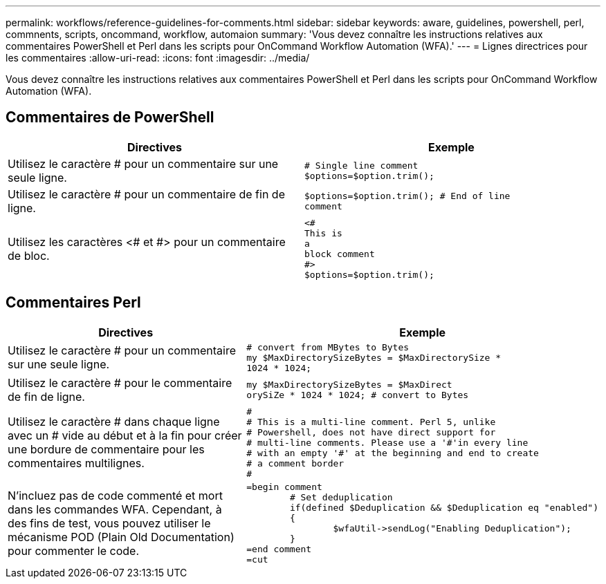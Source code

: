 ---
permalink: workflows/reference-guidelines-for-comments.html 
sidebar: sidebar 
keywords: aware, guidelines, powershell, perl, commnents, scripts, oncommand, workflow, automaion 
summary: 'Vous devez connaître les instructions relatives aux commentaires PowerShell et Perl dans les scripts pour OnCommand Workflow Automation (WFA).' 
---
= Lignes directrices pour les commentaires
:allow-uri-read: 
:icons: font
:imagesdir: ../media/


[role="lead"]
Vous devez connaître les instructions relatives aux commentaires PowerShell et Perl dans les scripts pour OnCommand Workflow Automation (WFA).



== Commentaires de PowerShell

[cols="2*"]
|===
| Directives | Exemple 


 a| 
Utilisez le caractère # pour un commentaire sur une seule ligne.
 a| 
[listing]
----
# Single line comment
$options=$option.trim();
----


 a| 
Utilisez le caractère # pour un commentaire de fin de ligne.
 a| 
[listing]
----
$options=$option.trim(); # End of line
comment
----


 a| 
Utilisez les caractères <# et #> pour un commentaire de bloc.
 a| 
[listing]
----
<#
This is
a
block comment
#>
$options=$option.trim();
----
|===


== Commentaires Perl

[cols="2*"]
|===
| Directives | Exemple 


 a| 
Utilisez le caractère # pour un commentaire sur une seule ligne.
 a| 
[listing]
----
# convert from MBytes to Bytes
my $MaxDirectorySizeBytes = $MaxDirectorySize *
1024 * 1024;
----


 a| 
Utilisez le caractère # pour le commentaire de fin de ligne.
 a| 
[listing]
----
my $MaxDirectorySizeBytes = $MaxDirect
orySiZe * 1024 * 1024; # convert to Bytes
----


 a| 
Utilisez le caractère # dans chaque ligne avec un # vide au début et à la fin pour créer une bordure de commentaire pour les commentaires multilignes.
 a| 
[listing]
----
#
# This is a multi-line comment. Perl 5, unlike
# Powershell, does not have direct support for
# multi-line comments. Please use a '#'in every line
# with an empty '#' at the beginning and end to create
# a comment border
#
----


 a| 
N'incluez pas de code commenté et mort dans les commandes WFA. Cependant, à des fins de test, vous pouvez utiliser le mécanisme POD (Plain Old Documentation) pour commenter le code.
 a| 
[listing]
----
=begin comment
	# Set deduplication
	if(defined $Deduplication && $Deduplication eq "enabled")
	{
		$wfaUtil->sendLog("Enabling Deduplication");
	}
=end comment
=cut
----
|===